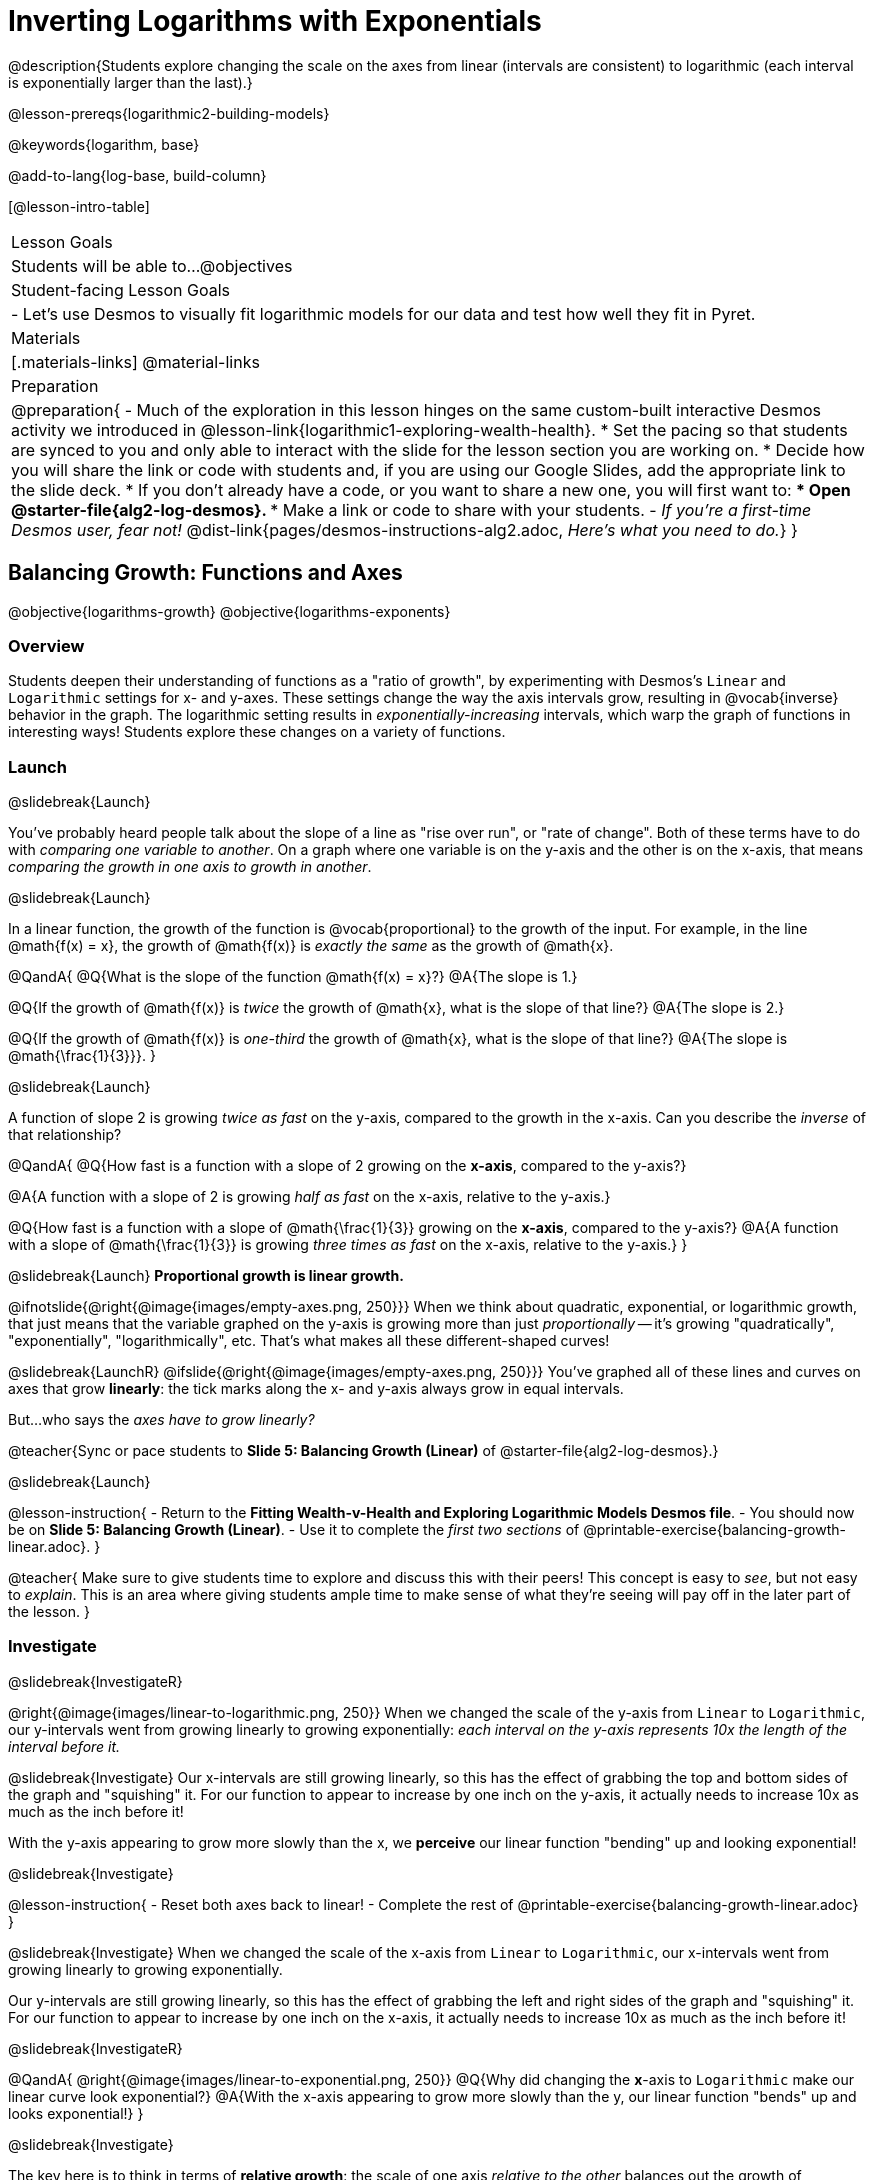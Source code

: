 = Inverting Logarithms with Exponentials

@description{Students explore changing the scale on the axes from linear (intervals are consistent) to logarithmic (each interval is exponentially larger than the last).}

@lesson-prereqs{logarithmic2-building-models}

@keywords{logarithm, base}

@add-to-lang{log-base, build-column}

[@lesson-intro-table]
|===

| Lesson Goals
| Students will be able to...
@objectives

| Student-facing Lesson Goals
|

- Let's use Desmos to visually fit logarithmic models for our data and test how well they fit in Pyret.


| Materials
|[.materials-links]
@material-links


| Preparation
| 
@preparation{
- Much of the exploration in this lesson hinges on the same custom-built interactive Desmos activity we introduced in @lesson-link{logarithmic1-exploring-wealth-health}.
 * Set the pacing so that students are synced to you and only able to interact with the slide for the lesson section you are working on.
 * Decide how you will share the link or code with students and, if you are using our Google Slides, add the appropriate link to the slide deck.
 * If you don't already have a code, or you want to share a new one, you will first want to:
 *** Open @starter-file{alg2-log-desmos}.
 *** Make a link or code to share with your students.
- _If you're a first-time Desmos user, fear not!_ @dist-link{pages/desmos-instructions-alg2.adoc, _Here's what you need to do._}
}

|===


== Balancing Growth: Functions and Axes
@objective{logarithms-growth}
@objective{logarithms-exponents}

=== Overview
Students deepen their understanding of functions as a "ratio of growth", by experimenting with Desmos's `Linear` and `Logarithmic` settings for x- and y-axes. These settings change the way the axis intervals grow, resulting in @vocab{inverse} behavior in the graph. The logarithmic setting results in _exponentially-increasing_ intervals, which warp the graph of functions in interesting ways! Students explore these changes on a variety of functions.

=== Launch
@slidebreak{Launch}

You've probably heard people talk about the slope of a line as "rise over run", or "rate of change". Both of these terms have to do with _comparing one variable to another_. On a graph where one variable is on the y-axis and the other is on the x-axis, that means _comparing the growth in one axis to growth in another_. 

@slidebreak{Launch}

In a linear function, the growth of the function is @vocab{proportional} to the growth of the input. For example, in the line @math{f(x) = x}, the growth of @math{f(x)} is _exactly the same_ as the growth of @math{x}. 

@QandA{
@Q{What is the slope of the function @math{f(x) = x}?}
@A{The slope is 1.}

@Q{If the growth of @math{f(x)} is _twice_ the growth of @math{x}, what is the slope of that line?}
@A{The slope is 2.}


@Q{If the growth of @math{f(x)} is _one-third_ the growth of @math{x}, what is the slope of that line?}
@A{The slope is @math{\frac{1}{3}}}.
}

@slidebreak{Launch}

A function of slope 2 is growing _twice as fast_ on the y-axis, compared to the growth in the x-axis. Can you describe the _inverse_ of that relationship?

@QandA{
@Q{How fast is a function with a slope of 2 growing on the *x-axis*, compared to the y-axis?}

@A{A function with a slope of 2 is growing _half as fast_ on the x-axis, relative to the y-axis.}

@Q{How fast is a function with a slope of @math{\frac{1}{3}} growing on the *x-axis*, compared to the y-axis?}
@A{A function with a slope of @math{\frac{1}{3}} is growing _three times as fast_ on the x-axis, relative to the y-axis.}
}

@slidebreak{Launch}
*Proportional growth is linear growth.*

@ifnotslide{@right{@image{images/empty-axes.png, 250}}}
When we think about quadratic, exponential, or logarithmic growth, that just means that the variable graphed on the y-axis is growing more than just _proportionally_ -- it's growing "quadratically", "exponentially", "logarithmically", etc. That's what makes all these different-shaped curves!

@slidebreak{LaunchR}
@ifslide{@right{@image{images/empty-axes.png, 250}}}
You've graphed all of these lines and curves on axes that grow *linearly*: the tick marks along the x- and y-axis always grow in equal intervals.

But...who says the _axes have to grow linearly?_

@teacher{Sync or pace students to *Slide 5: Balancing Growth (Linear)* of @starter-file{alg2-log-desmos}.}

@slidebreak{Launch}

@lesson-instruction{
- Return to the *Fitting Wealth-v-Health and Exploring Logarithmic Models Desmos file*.
- You should now be on *Slide 5: Balancing Growth (Linear)*.
- Use it to complete the _first two sections_ of @printable-exercise{balancing-growth-linear.adoc}.
}

@teacher{
Make sure to give students time to explore and discuss this with their peers! This concept is easy to _see_, but not easy to _explain_. This is an area where giving students ample time to make sense of what they're seeing will pay off in the later part of the lesson.
}

=== Investigate
@slidebreak{InvestigateR}

@right{@image{images/linear-to-logarithmic.png, 250}}
When we changed the scale of the y-axis from `Linear` to `Logarithmic`, our y-intervals went from growing linearly to growing exponentially: _each interval on the y-axis represents 10x the length of the interval before it._

@slidebreak{Investigate}
Our x-intervals are still growing linearly, so this has the effect of grabbing the top and bottom sides of the graph and "squishing" it. For our function to appear to increase by one inch on the y-axis, it actually needs to increase 10x as much as the inch before it!

With the y-axis appearing to grow more slowly than the x, we *perceive* our linear function "bending" up and looking exponential!

@slidebreak{Investigate}

@lesson-instruction{
- Reset both axes back to linear!
- Complete the rest of @printable-exercise{balancing-growth-linear.adoc}
}

@slidebreak{Investigate}
When we changed the scale of the x-axis from `Linear` to `Logarithmic`, our x-intervals went from growing linearly to growing exponentially.

Our y-intervals are still growing linearly, so this has the effect of grabbing the left and right sides of the graph and "squishing" it. For our function to appear to increase by one inch on the x-axis, it actually needs to increase 10x as much as the inch before it!

@slidebreak{InvestigateR}

@QandA{
@right{@image{images/linear-to-exponential.png, 250}}
@Q{Why did changing the *x*-axis to `Logarithmic` make our linear curve look exponential?}
@A{With the x-axis appearing to grow more slowly than the y, our linear function "bends" up and looks exponential!}
}

@slidebreak{Investigate}

The key here is to think in terms of *relative growth*: the scale of one axis _relative to the other_  balances out the growth of @math{f(x)} _relative to_ @math{x}.

@slidebreak{Investigate}

@QandA{
@Q{Why did changing both axes to `Logarithmic` make the line look normal again?}
@A{Since both axes were growing proportionally to each other (linearly!), the growth on each axis is balanced and we can see the original shape of the line.}

@Q{What do you think these transformations would to do to a _logarithmic_ function? An _exponential_ function? }
@A{Solicit some answers} 
}

@slidebreak{Investigate-DN}

@teacher{Sync or pace students to *Slide 6: Balancing Growth (Logs and Exponents)* of @starter-file{alg2-log-desmos}.}

@lesson-instruction{
- Turn to @printable-exercise{balancing-growth-log-and-exp.adoc}, and complete the _first section_.
}


@teacher{
Make sure to give students time to explore and discuss this with their peers!
}

@slidebreak{Investigate}
@QandA{
@Q{Why did changing the x-axis to `Logarithmic` make our logarithmic curve look linear?}
@A{We know that @math{g} is growing logarithmically relative to @math{x}, which is the same thing as saying that @math{x} is growing _exponentially_ relative to @math{g}.}
@A{By log-scaling the x-axis, we are canceling out that exponential growth and making @math{x} _appear_ to grow linearly relative to @math{g}.}

@Q{Why did changing the y-axis to `Logarithmic` make our logarithmic curve look sharper?}
@A{Instead of canceling out the logarithmic growth of the function, we took the "log of the log" -- making the effect even sharper.}
}

@slidebreak{Investigate}

@lesson-instruction{
- Complete @printable-exercise{balancing-growth-log-and-exp.adoc}.
}

=== Synthesize
@slidebreak{Synthesize}

@QandA{
The last question on @printable-exercise{balancing-growth-log-and-exp.adoc} asks us how we might make the function @math{h} appear linear, by re-scaling _only_ the x-axis. 

@Q{Desmos gives us two choices for how our intervals grow on the x-axis. What are they?}
@A{Linear (each interval is the same size as the last)}
@A{Logarithmic (each interval is 10x larger than the last)}

@Q{If we wanted to make our exponential function @math{h} appear linear, how would we want the intervals on the x-axis to grow?}
@A{We would need it to "undo" or "cancel out" the logarithmic growth of @math{g}, so we want each interval on the x-axis to be 10x smaller than the one before it.}
@A{Desmos would probably call this "Exponential" scale}
}

@strategy{An Animation Showing the Log/Expt Inverse}{

@right{@image{images/log-rocket.png, 150}}

One of our other lessons, @lesson-link{functions-dr}, introduces students to @starter-file{rocket-height, a simple rocket animation}. This starter file includes an optional extension, in which the flight of the rocket is shown on a _logarithmically-scaled_ image of the whole universe: `(space rocket-height)`.

With that scale, the linearly-moving rocket appears to take off quickly at first, but then slow to a crawl. This is intentionally frustrating for students: they want to see what else is in the image!

The challenge is to make the rocket fly faster, to balance out the logarithmic growth of the image. Making the rate of the distance function steeper has almost no impact, and making it quadratic only improves matters a little. Only by making the distance function _exponential_ is the logarithmic growth cancelled out, providing a pretty concrete demonstration of this relationship.
}

@slidebreak{Synthesize}

@QandA{
@Q{We made our logarithmic function @math{g} appear linear by changing the x-axis to `Logarithmic`. If we wanted to use the y-axis instead, what kind of scale would it need to be?}
@A{We would need it to "undo" or "cancel out" the exponential growth of @math{h}, so we want each interval on the y-axis to be 10x smaller than the one before it.}

@Q{How might changing the scale help us find a better *logarithm of best fit* for our dataset?}
@A{It's easier to eyeball a line of best fit than a log of best fit, and changing the scale will make the relationship looks linear}
}

@slidebreak{Synthesize}

Desmos is a powerful tool for many things, but it also has many limitations. This is where a programming language comes in handy! We can write code that transforms the axes any way we want: exponentially, quadratically, etc. 

But how does changing the scale help us fit a model?

== Changing the Scale to Fit a Model
@objective{model-fit-function}
@objective{logarithms-exponents}

=== Overview
Students take what they've learned about changing the scale, and apply it to their scatter plots of income v. lifespan.

=== Launch
@slidebreak{Launch-DN}

@teacher{Sync or pace students to *Slide 7: Wealth-v-Health (Logarithmic)* of @starter-file{alg2-log-desmos}.}

@lesson-instruction{
- Let's apply what we've learned about changing scale to our data!
- In order to complete the first section of @printable-exercise{fitting-logarithmic-models.adoc}, you'll need to:
  * Return to the *Fitting Wealth-v-Health and Exploring Logarithmic Models Desmos file*. You should now be on Slide 7: "Wealth-v-Health (Logarithmic)".
  * Open the @starter-file{alg2-countries}.
}

@slidebreak{Launch}

@QandA{
@Q{What values did you come up with for @math{a} and @math{k} in your best-guess logarithmic model?}
@A{Record different students' responses for @math{a} and @math{k} on the board.}

@Q{How do your @math{a} and @math{k} values compare with those of other students'? Are they very similar or very different?}

@Q{What were the @math{S} values for these models?}
}

@slidebreak{Launch}

Trial-and-error only gets us so far, and it's not clear that we would ever stumble upon the optimal model. We need something like Pyret's `lr-plot`, which uses computational methods to find the optimal model.

@lesson-point{
Data Scientists often use transformations to stretch their data into shapes that are easier to work with, and then reverse the transformation when they are done. 
}

If only we could _transform_ this data to make it appear linear... Then we could use `lr-plot` to fit the optimal model, and reverse the transformation to get the optimal @vocab{logarithmic model}!

=== Investigate
@slidebreak{Investigate}

@lesson-instruction{
- Complete the last section of @printable-exercise{fitting-logarithmic-models.adoc}.
- Be ready to share your logarithmic model, and your answer to the last question!
}

@teacher{
Students will be switching the x-axis of their graph from linear to logarithmic in this section. Make sure they are toggling back and forth between the two views as they look for the best-fitting model.
}

@slidebreak{Investigate}

@vspace{1ex}

It's all about balancing rates of change...

@QandA{
@Q{A person running on a treadmill doesn't change location. Why not?}
@A{Their forward movement is balanced by the backwards movement of the treadmill.}

@Q{If they run faster and faster, what needs to happen to the treadmill to keep them in the same place?}
@A{The treadmill needs to go faster as well. As long as the treadmill speed increases at the same rate as the runner, they will balance one another's growth.}

@Q{How is the treadmill example comparable to what we've done with our x-axis transformation?}
@A{We are speeding up the growth intervals on the x-axis to "keep up with" the speed of growth in the data so that we can see the pattern better.}
}

@slidebreak{Investigate}

By _transforming the x-axis_ to grow exponentially, we squashed the coordinate plane so that each interval on the x-axis represents 10x the growth in `pc-gdp` as the one before it. This balances out the logarithmic growth in `median-lifespan`, and warps our logarithmic model so that the curve looks like linear.

@slidebreak{Investigate}

@QandA{
@Q{How did changing the scale impact the quality of your model?  Were you able to get a better @vocab{S-value} with the `logarithmic2` model you made on the logarithmic scale than with the `logarithmic` model you made on the linear scale?}
@A{Answers will vary.}
}


++++
<style>
/* squish the list items inside the shortListItems box */
.shortListItems ol p { margin: 0 }
</style>
++++
[.shortListItems]
@strategy{Undoing a Log by taking the...Log?}{

Relationships in our scatter plot represent a _ratio of growth_ between two quantities. Consider a simple ratio like 1:3. This means the first quantity grows by one third _with respect to the other_. It can by turned into 1:1 in two ways:

1. Transform the *first* quantity (_multiply_ by 3)
2. Transform the *second* quantity (_divide_ by 3)

In our scatter plot, the ratio is the growth in `median-lifespan` v. the growth in `pc-gdp`. The growth of one is logarithmic _with respect to the growth of the other_. This means there are two ways to @vocab{linearize} the data:

1. Transform the *x-axis* to match the *y* (take the _log_)
2. Transform the *y-axis* to match the *x* (raise to an _exponent_)

We've chosen the first option because _Desmos doesn't offer an exponential transformation of the axes_. This property is impossible to explore given this limitation, but students will learn how to use Pyret transform _any_ axis by _any_ function in next lesson.
}

=== Synthesize
@slidebreak{Synthesize}

@QandA{
@Q{How does seeing the point cloud as linear help us think about logarithmic growth?}
@A{It's more straight forward to try to visually fit a line than it is to visually fit a curve.}

@Q{Transforming the axes only makes things _look_ linear -- the actual points haven't changed at all, and we still can't use linear regression to find the best logarithmic model... Can you think of a way we could transform the _data_, instead of the axes?}
@A{Give students a chance to share their ideas, but no need to answer the question. That's what @lesson-link{logarithmic4-linearization} is all about!}
}

@slidebreak{Synthesize}

Linear regression allows us to find the *computationally optimal model*, not just a model that "fit really well."

@QandA{
@Q{In this project, do we know whether or not our model is the _best?_}
@A{We _do_ know!}

@Q{How do you know?}
@A{By linearizing the data and applying linear regression, we were able to find the optimal model for the transformed dataset. When the transformation is reversed, the optimal linear model becomes the optimal logarithmic one.}
}
